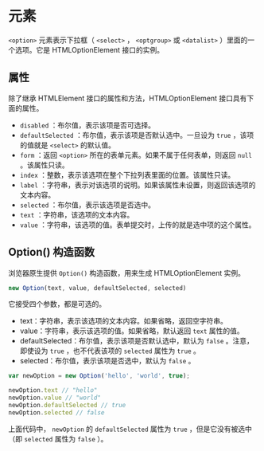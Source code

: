 *  元素
  :PROPERTIES:
  :CUSTOM_ID: 元素
  :END:
=<option>= 元素表示下拉框（ =<select>= ， =<optgroup>= 或 =<datalist>=
）里面的一个选项。它是 HTMLOptionElement 接口的实例。

** 属性
   :PROPERTIES:
   :CUSTOM_ID: 属性
   :END:
除了继承 HTMLElement 接口的属性和方法，HTMLOptionElement
接口具有下面的属性。

- =disabled= ：布尔值，表示该项是否可选择。
- =defaultSelected= ：布尔值，表示该项是否默认选中。一旦设为 =true=
  ，该项的值就是 =<select>= 的默认值。
- =form= ：返回 =<option>= 所在的表单元素。如果不属于任何表单，则返回
  =null= 。该属性只读。
- =index= ：整数，表示该选项在整个下拉列表里面的位置。该属性只读。
- =label=
  ：字符串，表示对该选项的说明。如果该属性未设置，则返回该选项的文本内容。
- =selected= ：布尔值，表示该选项是否选中。
- =text= ：字符串，该选项的文本内容。
- =value= ：字符串，该选项的值。表单提交时，上传的就是选中项的这个属性。

** Option() 构造函数
   :PROPERTIES:
   :CUSTOM_ID: option-构造函数
   :END:
浏览器原生提供 =Option()= 构造函数，用来生成 HTMLOptionElement 实例。

#+begin_src js
  new Option(text, value, defaultSelected, selected)
#+end_src

它接受四个参数，都是可选的。

- text：字符串，表示该选项的文本内容。如果省略，返回空字符串。
- value：字符串，表示该选项的值。如果省略，默认返回 =text= 属性的值。
- defaultSelected：布尔值，表示该项是否默认选中，默认为 =false=
  。注意，即使设为 =true= ，也不代表该项的 =selected= 属性为 =true= 。
- selected：布尔值，表示该项是否选中，默认为 =false= 。

#+begin_src js
  var newOption = new Option('hello', 'world', true);

  newOption.text // "hello"
  newOption.value // "world"
  newOption.defaultSelected // true
  newOption.selected // false
#+end_src

上面代码中， =newOption= 的 =defaultSelected= 属性为 =true=
，但是它没有被选中（即 =selected= 属性为 =false= ）。
